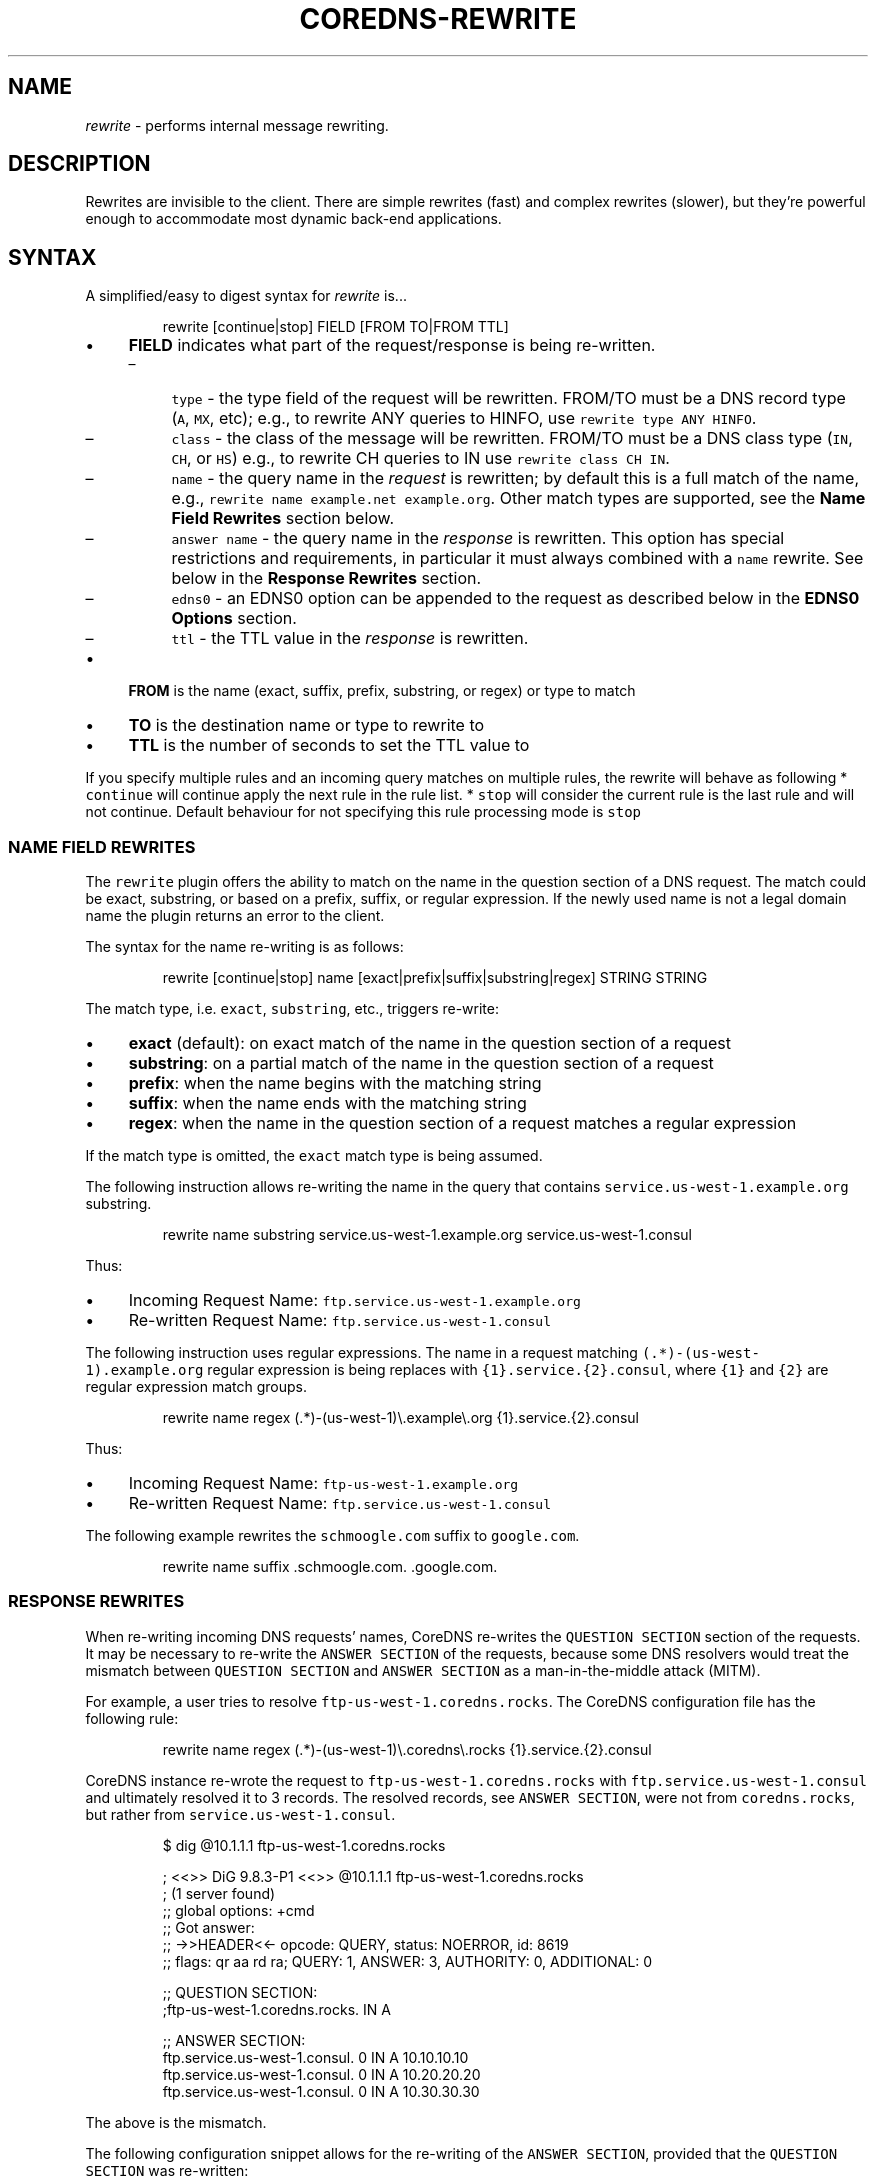 .\" Generated by Mmark Markdown Processer - mmark.nl
.TH "COREDNS-REWRITE" "7" "April 2019" "CoreDNS" "CoreDNS Plugins"

.SH NAME
.PP
\fIrewrite\fP - performs internal message rewriting.

.SH DESCRIPTION
.PP
Rewrites are invisible to the client. There are simple rewrites (fast) and complex rewrites
(slower), but they're powerful enough to accommodate most dynamic back-end applications.

.SH SYNTAX
.PP
A simplified/easy to digest syntax for \fIrewrite\fP is...

.PP
.RS

.nf
rewrite [continue|stop] FIELD [FROM TO|FROM TTL]

.fi
.RE

.IP \(bu 4
\fBFIELD\fP indicates what part of the request/response is being re-written.

.RS
.IP \(en 4
\fB\fCtype\fR - the type field of the request will be rewritten. FROM/TO must be a DNS record type (\fB\fCA\fR, \fB\fCMX\fR, etc);
e.g., to rewrite ANY queries to HINFO, use \fB\fCrewrite type ANY HINFO\fR.
.IP \(en 4
\fB\fCclass\fR - the class of the message will be rewritten. FROM/TO must be a DNS class type (\fB\fCIN\fR, \fB\fCCH\fR, or \fB\fCHS\fR) e.g., to rewrite CH queries to IN use \fB\fCrewrite class CH IN\fR.
.IP \(en 4
\fB\fCname\fR - the query name in the \fIrequest\fP is rewritten; by default this is a full match of the
name, e.g., \fB\fCrewrite name example.net example.org\fR. Other match types are supported, see the \fBName Field Rewrites\fP section below.
.IP \(en 4
\fB\fCanswer name\fR - the query name in the \fIresponse\fP is rewritten.  This option has special restrictions and requirements, in particular it must always combined with a \fB\fCname\fR rewrite.  See below in the \fBResponse Rewrites\fP section.
.IP \(en 4
\fB\fCedns0\fR - an EDNS0 option can be appended to the request as described below in the \fBEDNS0 Options\fP section.
.IP \(en 4
\fB\fCttl\fR - the TTL value in the \fIresponse\fP is rewritten.

.RE
.IP \(bu 4
\fBFROM\fP is the name (exact, suffix, prefix, substring, or regex) or type to match
.IP \(bu 4
\fBTO\fP is the destination name or type to rewrite to
.IP \(bu 4
\fBTTL\fP is the number of seconds to set the TTL value to


.PP
If you specify multiple rules and an incoming query matches on multiple rules, the rewrite
will behave as following
* \fB\fCcontinue\fR will continue apply the next rule in the rule list.
* \fB\fCstop\fR will consider the current rule is the last rule and will not continue.  Default behaviour
for not specifying this rule processing mode is \fB\fCstop\fR

.SS NAME FIELD REWRITES
.PP
The \fB\fCrewrite\fR plugin offers the ability to match on the name in the question section of
a DNS request. The match could be exact, substring, or based on a prefix, suffix, or regular
expression. If the newly used name is not a legal domain name the plugin returns an error to the
client.

.PP
The syntax for the name re-writing is as follows:

.PP
.RS

.nf
rewrite [continue|stop] name [exact|prefix|suffix|substring|regex] STRING STRING

.fi
.RE

.PP
The match type, i.e. \fB\fCexact\fR, \fB\fCsubstring\fR, etc., triggers re-write:

.IP \(bu 4
\fBexact\fP (default): on exact match of the name in the question section of a request
.IP \(bu 4
\fBsubstring\fP: on a partial match of the name in the question section of a request
.IP \(bu 4
\fBprefix\fP: when the name begins with the matching string
.IP \(bu 4
\fBsuffix\fP: when the name ends with the matching string
.IP \(bu 4
\fBregex\fP: when the name in the question section of a request matches a regular expression


.PP
If the match type is omitted, the \fB\fCexact\fR match type is being assumed.

.PP
The following instruction allows re-writing the name in the query that
contains \fB\fCservice.us-west-1.example.org\fR substring.

.PP
.RS

.nf
rewrite name substring service.us\-west\-1.example.org service.us\-west\-1.consul

.fi
.RE

.PP
Thus:

.IP \(bu 4
Incoming Request Name: \fB\fCftp.service.us-west-1.example.org\fR
.IP \(bu 4
Re-written Request Name: \fB\fCftp.service.us-west-1.consul\fR


.PP
The following instruction uses regular expressions. The name in a request
matching \fB\fC(.*)-(us-west-1)\.example\.org\fR regular expression is being replaces with
\fB\fC{1}.service.{2}.consul\fR, where \fB\fC{1}\fR and \fB\fC{2}\fR are regular expression match groups.

.PP
.RS

.nf
rewrite name regex (.*)\-(us\-west\-1)\\.example\\.org {1}.service.{2}.consul

.fi
.RE

.PP
Thus:

.IP \(bu 4
Incoming Request Name: \fB\fCftp-us-west-1.example.org\fR
.IP \(bu 4
Re-written Request Name: \fB\fCftp.service.us-west-1.consul\fR


.PP
The following example rewrites the \fB\fCschmoogle.com\fR suffix to \fB\fCgoogle.com\fR.

.PP
.RS

.nf
rewrite name suffix .schmoogle.com. .google.com.

.fi
.RE

.SS RESPONSE REWRITES
.PP
When re-writing incoming DNS requests' names, CoreDNS re-writes the \fB\fCQUESTION SECTION\fR
section of the requests. It may be necessary to re-write the \fB\fCANSWER SECTION\fR of the
requests, because some DNS resolvers would treat the mismatch between \fB\fCQUESTION SECTION\fR
and \fB\fCANSWER SECTION\fR as a man-in-the-middle attack (MITM).

.PP
For example, a user tries to resolve \fB\fCftp-us-west-1.coredns.rocks\fR. The
CoreDNS configuration file has the following rule:

.PP
.RS

.nf
rewrite name regex (.*)\-(us\-west\-1)\\.coredns\\.rocks {1}.service.{2}.consul

.fi
.RE

.PP
CoreDNS instance re-wrote the request to \fB\fCftp-us-west-1.coredns.rocks\fR with
\fB\fCftp.service.us-west-1.consul\fR and ultimately resolved it to 3 records.
The resolved records, see \fB\fCANSWER SECTION\fR, were not from \fB\fCcoredns.rocks\fR, but
rather from \fB\fCservice.us-west-1.consul\fR.

.PP
.RS

.nf
$ dig @10.1.1.1 ftp\-us\-west\-1.coredns.rocks

; <<>> DiG 9.8.3\-P1 <<>> @10.1.1.1 ftp\-us\-west\-1.coredns.rocks
; (1 server found)
;; global options: +cmd
;; Got answer:
;; \->>HEADER<<\- opcode: QUERY, status: NOERROR, id: 8619
;; flags: qr aa rd ra; QUERY: 1, ANSWER: 3, AUTHORITY: 0, ADDITIONAL: 0

;; QUESTION SECTION:
;ftp\-us\-west\-1.coredns.rocks. IN A

;; ANSWER SECTION:
ftp.service.us\-west\-1.consul. 0    IN A    10.10.10.10
ftp.service.us\-west\-1.consul. 0    IN A    10.20.20.20
ftp.service.us\-west\-1.consul. 0    IN A    10.30.30.30

.fi
.RE

.PP
The above is the mismatch.

.PP
The following configuration snippet allows for the re-writing of the
\fB\fCANSWER SECTION\fR, provided that the \fB\fCQUESTION SECTION\fR was re-written:

.PP
.RS

.nf
    rewrite stop {
        name regex (.*)\-(us\-west\-1)\\.coredns\\.rocks {1}.service.{2}.consul
        answer name (.*)\\.service\\.(us\-west\-1)\\.consul {1}\-{2}.coredns.rocks
    }

.fi
.RE

.PP
Now, the \fB\fCANSWER SECTION\fR matches the \fB\fCQUESTION SECTION\fR:

.PP
.RS

.nf
$ dig @10.1.1.1 ftp\-us\-west\-1.coredns.rocks

; <<>> DiG 9.8.3\-P1 <<>> @10.1.1.1 ftp\-us\-west\-1.coredns.rocks
; (1 server found)
;; global options: +cmd
;; Got answer:
;; \->>HEADER<<\- opcode: QUERY, status: NOERROR, id: 8619
;; flags: qr aa rd ra; QUERY: 1, ANSWER: 3, AUTHORITY: 0, ADDITIONAL: 0

;; QUESTION SECTION:
;ftp\-us\-west\-1.coredns.rocks. IN A

;; ANSWER SECTION:
ftp\-us\-west\-1.coredns.rocks. 0    IN A    10.10.10.10
ftp\-us\-west\-1.coredns.rocks. 0    IN A    10.20.20.20
ftp\-us\-west\-1.coredns.rocks. 0    IN A    10.30.30.30

.fi
.RE

.PP
The syntax for the rewrite of DNS request and response is as follows:

.PP
.RS

.nf
rewrite [continue|stop] {
    name regex STRING STRING
    answer name STRING STRING
}

.fi
.RE

.PP
Note that the above syntax is strict.  For response rewrites only \fB\fCname\fR
rules are allowed to match the question section, and only by match type
\fB\fCregex\fR. The answer rewrite must be after the name, as ordered in the
syntax example. There must only be two lines (a \fB\fCname\fR followed by an
\fB\fCanswer\fR) in the brackets, additional rules are not supported.

.PP
An alternate syntax for the rewrite of DNS request and response is as
follows:

.PP
.RS

.nf
rewrite [continue|stop] name regex STRING STRING answer name STRING STRING

.fi
.RE

.PP
When using \fB\fCexact\fR name rewrite rules, answer gets re-written automatically,
and there is no need defining \fB\fCanswer name\fR instruction. The below rule
rewrites the name in a request from \fB\fCRED\fR to \fB\fCBLUE\fR, and subsequently
rewrites the name in a corresponding response from \fB\fCBLUE\fR to \fB\fCRED\fR. The
client in the request would see only \fB\fCRED\fR and no \fB\fCBLUE\fR.

.PP
.RS

.nf
rewrite [continue|stop] name exact RED BLUE

.fi
.RE

.SS TTL FIELD REWRITES
.PP
At times, the need for rewriting TTL value could arise. For example, a DNS server
may prevent caching by setting TTL as low as zero (\fB\fC0\fR). An administrator
may want to increase the TTL to prevent caching, e.g. to 15 seconds.

.PP
In the below example, the TTL in the answers for \fB\fCcoredns.rocks\fR domain are
being set to \fB\fC15\fR:

.PP
.RS

.nf
    rewrite continue {
        ttl regex (.*)\\.coredns\\.rocks 15
    }

.fi
.RE

.PP
By the same token, an administrator may use this feature to force caching by
setting TTL value really low.

.PP
The syntax for the TTL rewrite rule is as follows. The meaning of
\fB\fCexact|prefix|suffix|substring|regex\fR is the same as with the name rewrite rules.

.PP
.RS

.nf
rewrite [continue|stop] ttl [exact|prefix|suffix|substring|regex] STRING SECONDS

.fi
.RE

.SH EDNS0 OPTIONS
.PP
Using FIELD edns0, you can set, append, or replace specific EDNS0 options on the request.

.IP \(bu 4
\fB\fCreplace\fR will modify any "matching" option with the specified option. The criteria for "matching" varies based on EDNS0 type.
.IP \(bu 4
\fB\fCappend\fR will add the option only if no matching option exists
.IP \(bu 4
\fB\fCset\fR will modify a matching option or add one if none is found


.PP
Currently supported are \fB\fCEDNS0_LOCAL\fR, \fB\fCEDNS0_NSID\fR and \fB\fCEDNS0_SUBNET\fR.

.SS EDNS0_LOCAL
.PP
This has two fields, code and data. A match is defined as having the same code. Data may be a string or a variable.

.IP \(bu 4
A string data can be treated as hex if it starts with \fB\fC0x\fR. Example:


.PP
.RS

.nf
\&. {
    rewrite edns0 local set 0xffee 0x61626364
    whoami
}

.fi
.RE

.PP
rewrites the first local option with code 0xffee, setting the data to "abcd". Equivalent:

.PP
.RS

.nf
\&. {
    rewrite edns0 local set 0xffee abcd
}

.fi
.RE

.IP \(bu 4
A variable data is specified with a pair of curly brackets \fB\fC{}\fR. Following are the supported variables:
{qname}, {qtype}, {client\fIip}, {client\fPport}, {protocol}, {server\fIip}, {server\fPport}.
.IP \(bu 4
If the metadata plugin is enabled, then labels are supported as variables if they are presented within curly brackets.
the variable data will be filled with the value associated with that label. If that label is not provided,
the variable will be silently substitute by an empty string.


.PP
Examples:

.PP
.RS

.nf
rewrite edns0 local set 0xffee {client\_ip}

.fi
.RE

.PP
The following example uses metadata and an imaginary "some-plugin" that would provide "some-label" as metadata information.

.PP
.RS

.nf
metadata
some\-plugin
rewrite edns0 local set 0xffee {some\-plugin/some\-label}

.fi
.RE

.SS EDNS0_NSID
.PP
This has no fields; it will add an NSID option with an empty string for the NSID. If the option already exists
and the action is \fB\fCreplace\fR or \fB\fCset\fR, then the NSID in the option will be set to the empty string.

.SS EDNS0_SUBNET
.PP
This has two fields,  IPv4 bitmask length and IPv6 bitmask length. The bitmask
length is used to extract the client subnet from the source IP address in the query.

.PP
Example:

.PP
.RS

.nf
rewrite edns0 subnet set 24 56

.fi
.RE

.IP \(bu 4
If the query has source IP as IPv4, the first 24 bits in the IP will be the network subnet.
.IP \(bu 4
If the query has source IP as IPv6, the first 56 bits in the IP will be the network subnet.


.SH FULL SYNTAX
.PP
The full plugin usage syntax is harder to digest...

.PP
.RS

.nf
rewrite [continue|stop] {type|class|edns0|name [exact|prefix|suffix|substring|regex [FROM TO answer name]]} FROM TO

.fi
.RE

.PP
The syntax above doesn't cover the multi line block option for specifying a name request+response rewrite rule described in the \fBResponse Rewrite\fP section.

